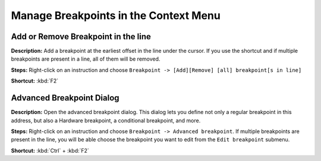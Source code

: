 Manage Breakpoints in the Context Menu
================================

Add or Remove Breakpoint in the line
----------------------------------------
**Description:** Add a breakpoint at the earliest offset in the line under the cursor. If you use the shortcut and if multiple breakpoints are present in a line, all of them will be removed.

**Steps:** Right-click on an instruction and choose ``Breakpoint -> [Add][Remove] [all] breakpoint[s in line]``  

**Shortcut:** :kbd:`F2`  

Advanced Breakpoint Dialog
----------------------------------------
**Description:** Open the advanced breakpoint dialog. This dialog lets you define not only a regular breakpoint in this address, but also a Hardware breakpoint, a conditional breakpoint, and more.

**Steps:** Right-click on an instruction and choose ``Breakpoint -> Advanced breakpoint``. If multiple breakpoints are present in the line, you will be able choose the breakpoint you want to edit from the ``Edit breakpoint`` submenu.

**Shortcut:** :kbd:`Ctrl` + :kbd:`F2`